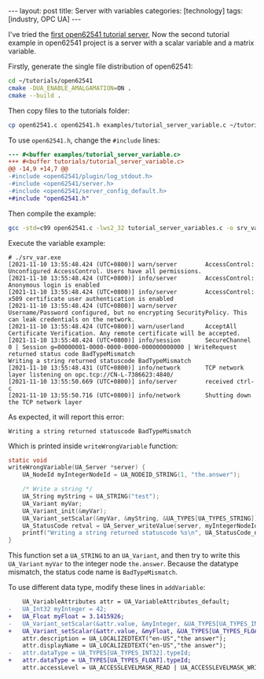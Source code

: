 #+BEGIN_EXPORT html
---
layout: post
title: Server with variables
categories: [technology]
tags: [industry, OPC UA]
---
#+END_EXPORT

I've tried the [[http://kimi.im/2021-11-04-open62541-tutorials-01][first open62541 tutorial server]], Now the second
tutorial example in open62541 project is a server with a scalar
variable and a matrix variable.

Firstly, generate the single file distribution of open62541:

#+begin_src sh
cd ~/tutorials/open62541
cmake -DUA_ENABLE_AMALGAMATION=ON .
cmake --build .
#+end_src

Then copy files to the tutorials folder:

#+begin_src sh
cp open62541.c open62541.h examples/tutorial_server_variable.c ~/tutorials/
#+end_src

To use ~open62541.h~, change the ~#include~ lines:

#+begin_src diff
--- #<buffer examples/tutorial_server_variable.c>
+++ #<buffer tutorials/tutorial_server_variable.c>
@@ -14,9 +14,7 @@
-#include <open62541/plugin/log_stdout.h>
-#include <open62541/server.h>
-#include <open62541/server_config_default.h>
+#include "open62541.h"
#+end_src

Then compile the example:

#+begin_src sh
gcc -std=c99 open62541.c -lws2_32 tutorial_server_variables.c -o srv_var.exe
#+end_src

Execute the variable example:

#+begin_example
# ./srv_var.exe
[2021-11-10 13:55:48.424 (UTC+0800)] warn/server        AccessControl: Unconfigured AccessControl. Users have all permissions.
[2021-11-10 13:55:48.424 (UTC+0800)] info/server        AccessControl: Anonymous login is enabled
[2021-11-10 13:55:48.424 (UTC+0800)] info/server        AccessControl: x509 certificate user authentication is enabled
[2021-11-10 13:55:48.424 (UTC+0800)] warn/server        Username/Password configured, but no encrypting SecurityPolicy. This can leak credentials on the network.
[2021-11-10 13:55:48.424 (UTC+0800)] warn/userland      AcceptAll Certificate Verification. Any remote certificate will be accepted.
[2021-11-10 13:55:48.424 (UTC+0800)] info/session       SecureChannel 0 | Session g=00000001-0000-0000-0000-000000000000 | WriteRequest returned status code BadTypeMismatch
Writing a string returned statuscode BadTypeMismatch
[2021-11-10 13:55:48.431 (UTC+0800)] info/network       TCP network layer listening on opc.tcp://CN-L-7386623:4840/
[2021-11-10 13:55:50.669 (UTC+0800)] info/server        received ctrl-c
[2021-11-10 13:55:50.716 (UTC+0800)] info/network       Shutting down the TCP network layer
#+end_example

As expected, it will report this error:

#+begin_example
Writing a string returned statuscode BadTypeMismatch
#+end_example

Which is printed inside ~writeWrongVariable~ function:

#+begin_src C
static void
writeWrongVariable(UA_Server *server) {
    UA_NodeId myIntegerNodeId = UA_NODEID_STRING(1, "the.answer");

    /* Write a string */
    UA_String myString = UA_STRING("test");
    UA_Variant myVar;
    UA_Variant_init(&myVar);
    UA_Variant_setScalar(&myVar, &myString, &UA_TYPES[UA_TYPES_STRING]);
    UA_StatusCode retval = UA_Server_writeValue(server, myIntegerNodeId, myVar);
    printf("Writing a string returned statuscode %s\n", UA_StatusCode_name(retval));
}
#+end_src

This function set a ~UA_STRING~ to an ~UA_Variant~, and then try to write
this ~UA_Variant~ ~myVar~ to the integer node ~the.answer~. Because the
datatype mismatch, the status code name is ~BadTypeMismatch~.

To use different data type, modify these lines in ~addVariable~:

#+begin_src diff
    UA_VariableAttributes attr = UA_VariableAttributes_default;
-   UA_Int32 myInteger = 42;
+   UA_Float myFloat = 3.1415926;
-   UA_Variant_setScalar(&attr.value, &myInteger, &UA_TYPES[UA_TYPES_INT32]);
+   UA_Variant_setScalar(&attr.value, &myFloat, &UA_TYPES[UA_TYPES_FLOAT]);
    attr.description = UA_LOCALIZEDTEXT("en-US","the answer");
    attr.displayName = UA_LOCALIZEDTEXT("en-US","the answer");
-   attr.dataType = UA_TYPES[UA_TYPES_INT32].typeId;
+   attr.dataType = UA_TYPES[UA_TYPES_FLOAT].typeId;
    attr.accessLevel = UA_ACCESSLEVELMASK_READ | UA_ACCESSLEVELMASK_WRITE;
#+end_src
